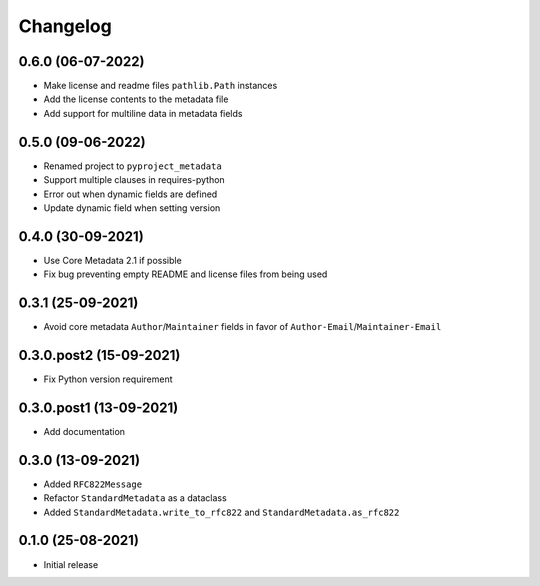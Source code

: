 +++++++++
Changelog
+++++++++


0.6.0 (06-07-2022)
==================

- Make license and readme files ``pathlib.Path`` instances
- Add the license contents to the metadata file
- Add support for multiline data in metadata fields


0.5.0 (09-06-2022)
==================

- Renamed project to ``pyproject_metadata``
- Support multiple clauses in requires-python
- Error out when dynamic fields are defined
- Update dynamic field when setting version


0.4.0 (30-09-2021)
==================

- Use Core Metadata 2.1 if possible
- Fix bug preventing empty README and license files from being used


0.3.1 (25-09-2021)
==================

- Avoid core metadata ``Author``/``Maintainer`` fields in favor of ``Author-Email``/``Maintainer-Email``


0.3.0.post2 (15-09-2021)
========================

- Fix Python version requirement


0.3.0.post1 (13-09-2021)
========================

- Add documentation


0.3.0 (13-09-2021)
==================

- Added ``RFC822Message``
- Refactor ``StandardMetadata`` as a dataclass
- Added ``StandardMetadata.write_to_rfc822`` and ``StandardMetadata.as_rfc822``


0.1.0 (25-08-2021)
==================

- Initial release
